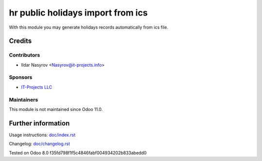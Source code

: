 ====================================
 hr public holidays import from ics
====================================

With this module you may generate holidays records
automatically from ics file.

Credits
=======

Contributors
------------
* Ildar Nasyrov <Nasyrov@it-projects.info>

Sponsors
--------
* `IT-Projects LLC <https://it-projects.info>`__

Maintainers
-----------
This module is not maintained since Odoo 11.0.

Further information
===================

Usage instructions: `<doc/index.rst>`__

Changelog: `<doc/changelog.rst>`__

Tested on Odoo 8.0 f35fd798f1f5c4846fabf004934202b833abedd0
